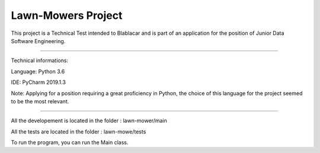 Lawn-Mowers Project
========================

This project is a Technical Test intended to Blablacar and is part of an application for the position of Junior Data Software Engineering.

---------------

Technical informations:


Language: Python 3.6

IDE: PyCharm 2019.1.3


Note: Applying for a  position requiring a great proficiency in Python, the choice of this language for the project seemed to be the most relevant.


---------------



All the developement is located in the folder : lawn-mower/main

All the tests are located in the folder : lawn-mowe/tests

To run the program, you can run the Main class.


